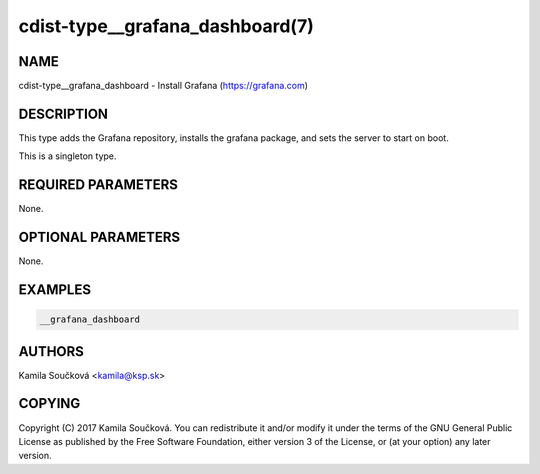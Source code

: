 cdist-type__grafana_dashboard(7)
================================

NAME
----
cdist-type__grafana_dashboard - Install Grafana (https://grafana.com)


DESCRIPTION
-----------
This type adds the Grafana repository, installs the grafana package, and sets
the server to start on boot.

This is a singleton type.

REQUIRED PARAMETERS
-------------------
None.


OPTIONAL PARAMETERS
-------------------
None.


EXAMPLES
--------

.. code-block:: sh

    __grafana_dashboard


AUTHORS
-------
Kamila Součková <kamila@ksp.sk>


COPYING
-------
Copyright \(C) 2017 Kamila Součková. You can redistribute it
and/or modify it under the terms of the GNU General Public License as
published by the Free Software Foundation, either version 3 of the
License, or (at your option) any later version.
